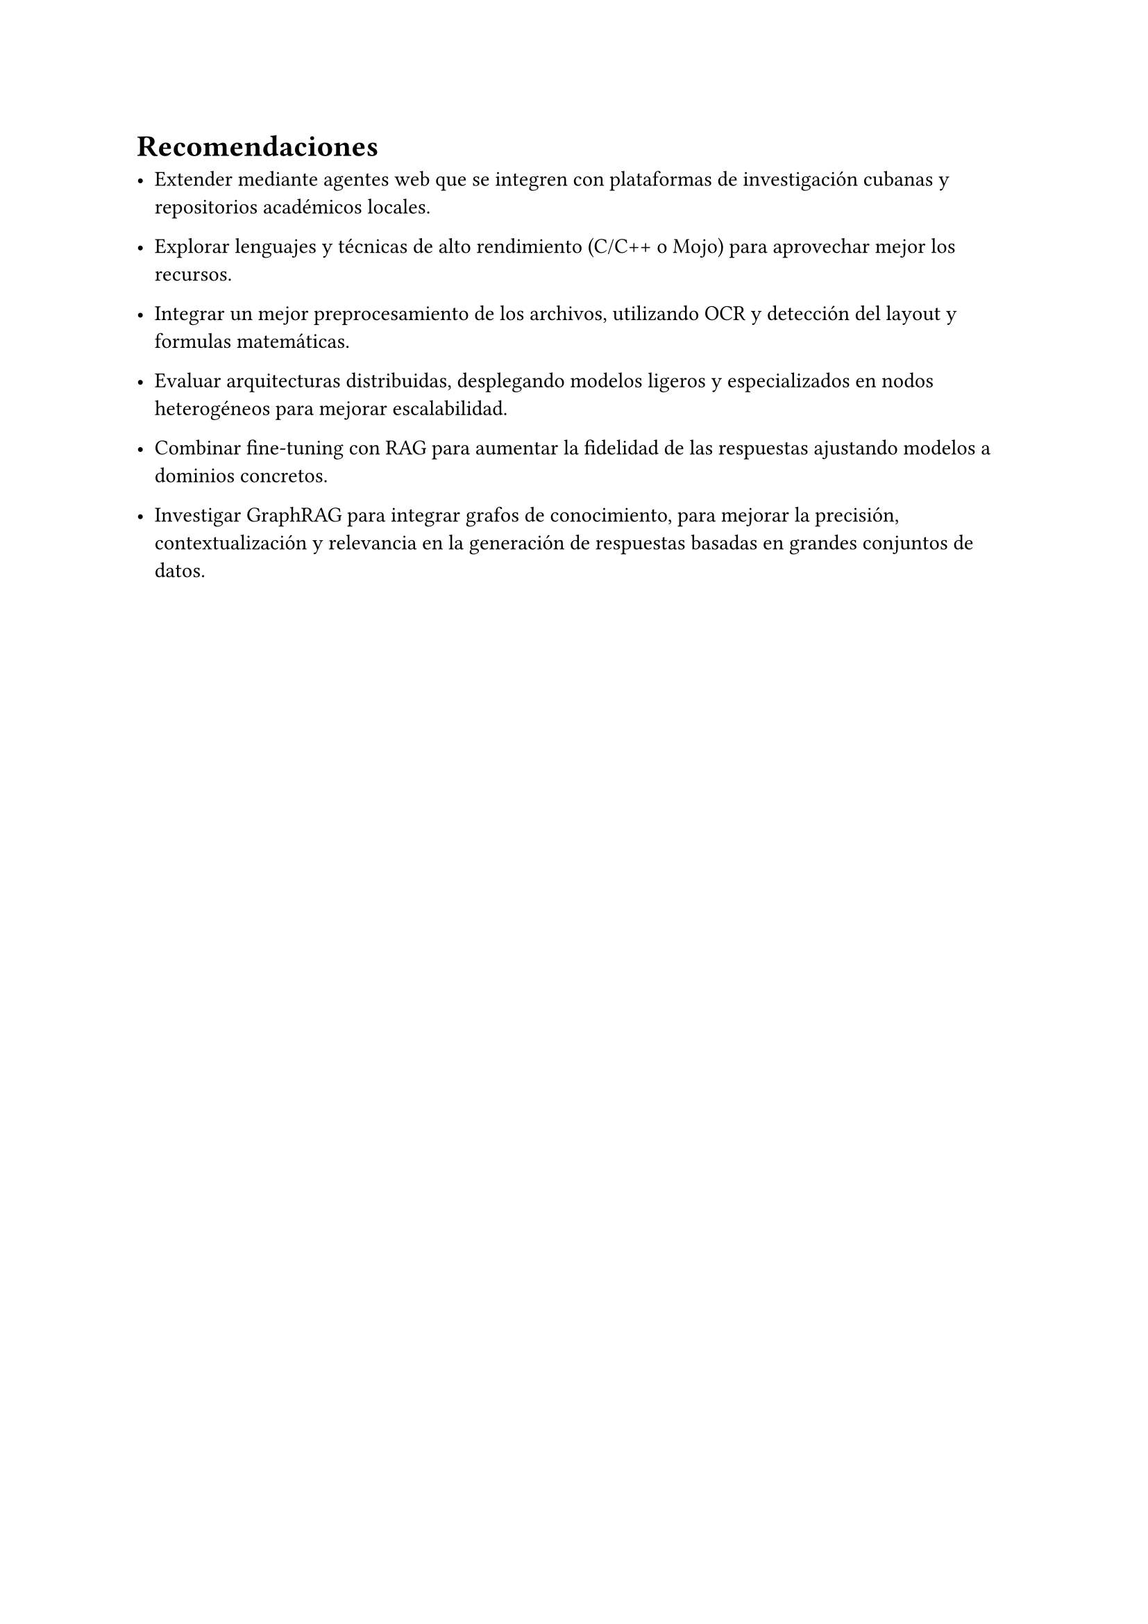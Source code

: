 #set heading(numbering: none)
= Recomendaciones

- Extender mediante agentes web que se integren con plataformas de investigación cubanas y repositorios académicos locales.

- Explorar lenguajes y técnicas de alto rendimiento (C/C++ o Mojo) para aprovechar mejor los recursos.

- Integrar un mejor preprocesamiento de los archivos, utilizando OCR y detección del layout y formulas matemáticas.

- Evaluar arquitecturas distribuidas, desplegando modelos ligeros y especializados en nodos heterogéneos para mejorar escalabilidad.

- Combinar fine-tuning con RAG para aumentar la fidelidad de las respuestas ajustando modelos a dominios concretos.

- Investigar GraphRAG para integrar grafos de conocimiento, para mejorar la precisión, contextualización y relevancia en la generación de respuestas basadas en grandes conjuntos de datos.
